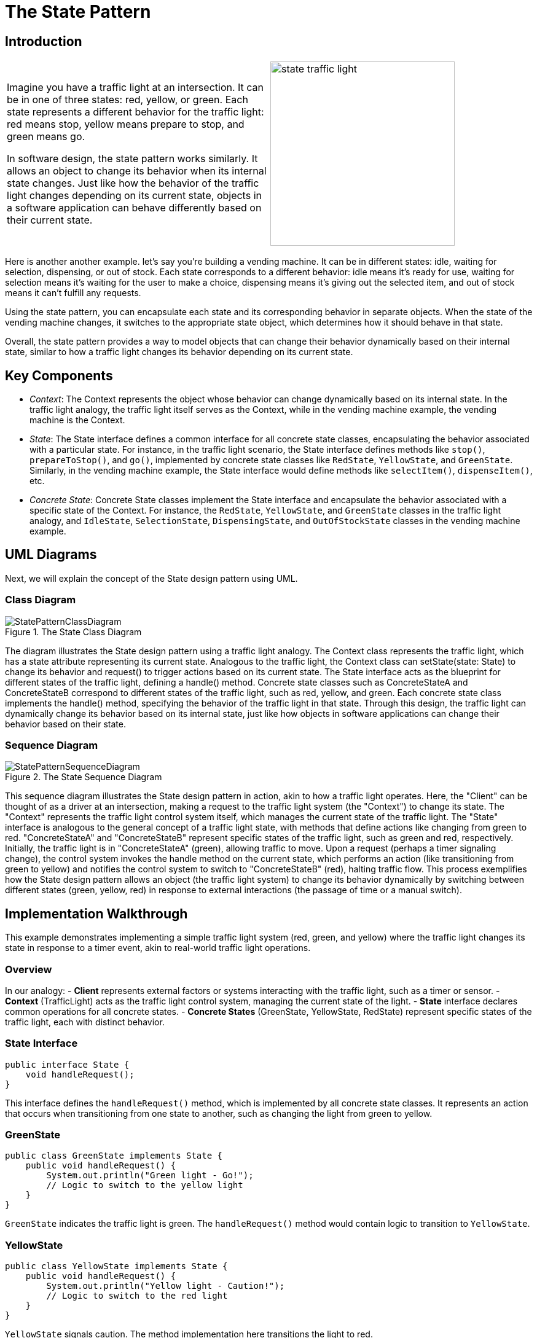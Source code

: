 = The State Pattern

:imagesdir: ../images/ch17_State

== Introduction

[cols="2", frame="none", grid="none"]
|===
|Imagine you have a traffic light at an intersection. It can be in one of three states: red, yellow, or green. Each state represents a different behavior for the traffic light: red means stop, yellow means prepare to stop, and green means go.

In software design, the state pattern works similarly. It allows an object to change its behavior when its internal state changes. Just like how the behavior of the traffic light changes depending on its current state, objects in a software application can behave differently based on their current state.

|image:state_traffic_light.jpg[width=300, scale=50%]
|===

Here is another another example. let's say you're building a vending machine. It can be in different states: idle, waiting for selection, dispensing, or out of stock. Each state corresponds to a different behavior: idle means it's ready for use, waiting for selection means it's waiting for the user to make a choice, dispensing means it's giving out the selected item, and out of stock means it can't fulfill any requests.

Using the state pattern, you can encapsulate each state and its corresponding behavior in separate objects. When the state of the vending machine changes, it switches to the appropriate state object, which determines how it should behave in that state.

Overall, the state pattern provides a way to model objects that can change their behavior dynamically based on their internal state, similar to how a traffic light changes its behavior depending on its current state.

== Key Components

- _Context_: The Context represents the object whose behavior can change dynamically based on its internal state. In the traffic light analogy, the traffic light itself serves as the Context, while in the vending machine example, the vending machine is the Context.
- _State_: The State interface defines a common interface for all concrete state classes, encapsulating the behavior associated with a particular state. For instance, in the traffic light scenario, the State interface defines methods like `stop()`, `prepareToStop()`, and `go()`, implemented by concrete state classes like `RedState`, `YellowState`, and `GreenState`. Similarly, in the vending machine example, the State interface would define methods like `selectItem()`, `dispenseItem()`, etc.
- _Concrete State_: Concrete State classes implement the State interface and encapsulate the behavior associated with a specific state of the Context. For instance, the `RedState`, `YellowState`, and `GreenState` classes in the traffic light analogy, and `IdleState`, `SelectionState`, `DispensingState`, and `OutOfStockState` classes in the vending machine example.


== UML Diagrams 
Next, we will explain the concept of the State design pattern using UML.

=== Class Diagram
image::StatePatternClassDiagram.png[title="The State Class Diagram"]
The diagram illustrates the State design pattern using a traffic light analogy. The Context class represents the traffic light, which has a state attribute representing its current state. Analogous to the traffic light, the Context class can setState(state: State) to change its behavior and request() to trigger actions based on its current state. The State interface acts as the blueprint for different states of the traffic light, defining a handle() method. Concrete state classes such as ConcreteStateA and ConcreteStateB correspond to different states of the traffic light, such as red, yellow, and green. Each concrete state class implements the handle() method, specifying the behavior of the traffic light in that state. Through this design, the traffic light can dynamically change its behavior based on its internal state, just like how objects in software applications can change their behavior based on their state.

=== Sequence Diagram
image::StatePatternSequenceDiagram.png[title="The State Sequence Diagram"]
This sequence diagram illustrates the State design pattern in action, akin to how a traffic light operates. Here, the "Client" can be thought of as a driver at an intersection, making a request to the traffic light system (the "Context") to change its state. The "Context" represents the traffic light control system itself, which manages the current state of the traffic light. The "State" interface is analogous to the general concept of a traffic light state, with methods that define actions like changing from green to red. "ConcreteStateA" and "ConcreteStateB" represent specific states of the traffic light, such as green and red, respectively. Initially, the traffic light is in "ConcreteStateA" (green), allowing traffic to move. Upon a request (perhaps a timer signaling change), the control system invokes the handle method on the current state, which performs an action (like transitioning from green to yellow) and notifies the control system to switch to "ConcreteStateB" (red), halting traffic flow. This process exemplifies how the State design pattern allows an object (the traffic light system) to change its behavior dynamically by switching between different states (green, yellow, red) in response to external interactions (the passage of time or a manual switch).

== Implementation Walkthrough

This example demonstrates implementing a simple traffic light system (red, green, and yellow) where the traffic light changes its state in response to a timer event, akin to real-world traffic light operations.

=== Overview

In our analogy:
- *Client* represents external factors or systems interacting with the traffic light, such as a timer or sensor.
- *Context* (TrafficLight) acts as the traffic light control system, managing the current state of the light.
- *State* interface declares common operations for all concrete states.
- *Concrete States* (GreenState, YellowState, RedState) represent specific states of the traffic light, each with distinct behavior.

=== State Interface

[source,java]
----
public interface State {
    void handleRequest();
}
----

This interface defines the `handleRequest()` method, which is implemented by all concrete state classes. It represents an action that occurs when transitioning from one state to another, such as changing the light from green to yellow.


=== GreenState

[source,java]
----
public class GreenState implements State {
    public void handleRequest() {
        System.out.println("Green light - Go!");
        // Logic to switch to the yellow light
    }
}
----

`GreenState` indicates the traffic light is green. The `handleRequest()` method would contain logic to transition to `YellowState`.

=== YellowState

[source,java]
----
public class YellowState implements State {
    public void handleRequest() {
        System.out.println("Yellow light - Caution!");
        // Logic to switch to the red light
    }
}
----

`YellowState` signals caution. The method implementation here transitions the light to red.

=== RedState

[source,java]
----
public class RedState implements State {
    public void handleRequest() {
        System.out.println("Red light - Stop!");
        // Logic to switch to the green light
    }
}
----

In `RedState`, the traffic must stop. The `handleRequest()` method would switch the state back to `GreenState`, completing the cycle.

=== Context (TrafficLight)

The `TrafficLight` class uses State objects to change its current state based on external interactions, such as the passage of time.

[source,java]
----
public class TrafficLight {
    private State currentState;

    public TrafficLight(State state) {
        this.currentState = state;
    }

    public void change() {
        currentState.handleRequest();
        // Logic to change the current state
    }

    public void setState(State state) {
        this.currentState = state;
    }
}
----

`TrafficLight` starts with an initial state and changes it through the `change()` method. The `setState()` method updates the current state.

=== Client Usage

[source,java]
----
public class TrafficSystem {
    public static void main(String[] args) {
        TrafficLight light = new TrafficLight(new GreenState());

        light.change(); // Green to Yellow
        light.setState(new YellowState());

        light.change(); // Yellow to Red
        light.setState(new RedState());

        light.change(); // Red to Green
    }
}
----

The `TrafficSystem` class simulates the traffic light system's operation, transitioning through green, yellow, and red states, showcasing how the State design pattern facilitates state management in a straightforward and flexible manner.


== Design Considerations

When implementing the State design pattern, several key design considerations should be taken into account to ensure the pattern is applied effectively and efficiently:

. *Encapsulation of State-specific Behavior*: Each state should encapsulate behavior that is specific to that state. This ensures that the context class remains simple and focused on state management, rather than being cluttered with state-specific logic.

. *State Transitions*: Consider who is responsible for triggering state transitions. While the context class can control transitions based on external inputs, states themselves can also trigger transitions after completing their specific behavior. This can lead to more decentralized and dynamic state management.

. *State Object Lifecycle*: Decide whether state objects should be created anew each time a state transition occurs or if a single, reusable instance of each state class should be maintained. Using single instances (the Flyweight pattern) can reduce memory usage and object creation overhead.

. *Adding New States*: The design should be flexible enough to allow the addition of new states without significant modifications to existing code. This can be achieved by ensuring that states and the context class depend on abstractions rather than concrete classes.

. *Context and State Interaction*: Determine how much information the state objects need about the context. While back references (state objects holding a reference to the context) can increase flexibility and allow states to control transitions, they also couple the state and context more tightly.

. *Separation of Concerns*: Keep the state logic separate from the context logic. The context should focus on managing the current state and delegating state-specific behavior to the state objects, while the state objects should focus solely on the behavior specific to that state.

By carefully considering these aspects, developers can leverage the State design pattern to create flexible and maintainable systems that can dynamically change their behavior based on internal states.


== Conclusion

The State design pattern offers a robust framework for managing state-dependent behavior within software applications. By encapsulating state-specific logic in separate classes and delegating behavior to the current state object, this pattern promotes high cohesion and low coupling, aligning well with the principles of object-oriented design. Its application can significantly simplify the codebase of complex systems that require dynamic behavior changes in response to internal state transitions, such as user interfaces, game development, and workflow management systems.

Moreover, the State pattern enhances maintainability and scalability by making it easier to add new states or modify existing behaviors without extensive modifications to the core system. It also facilitates a clearer separation of concerns, as state management logic is neatly abstracted away from the business logic.

However, like any design pattern, the State pattern comes with its considerations. Designers must carefully plan how state transitions are initiated and managed, decide on the lifecycle of state objects, and ensure that the system's architecture supports the flexibility and dynamic behavior that the pattern brings.

In conclusion, when used judiciously, the State design pattern can lead to cleaner, more organized code that is easier to extend and maintain. It is a powerful tool in the software developer's toolkit, offering a structured approach to handling complexity and variability in object behavior.
